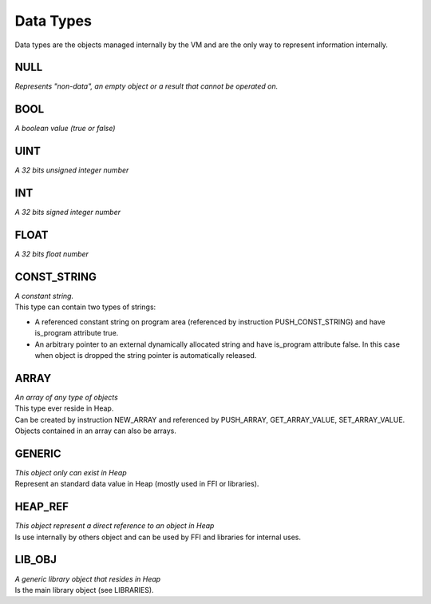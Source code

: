 .. meta::
   :description: Generic Stack VM for Scripting Languages.
   :twitter:description: Generic Stack VM for Scripting Languages.

Data Types
==========

.. rst-class:: lead

Data types are the objects managed internally by the VM and are the only way to represent information internally.


NULL
----

| *Represents "non-data", an empty object or a result that cannot be operated on.*

BOOL
----

| *A boolean value (true or false)*

UINT
----

| *A 32 bits unsigned integer number*

INT
---

| *A 32 bits signed integer number*

FLOAT
-----

| *A 32 bits float number*

CONST_STRING
------------

| *A constant string.*
| This type can contain two types of strings:

* A referenced constant string on program area (referenced by instruction PUSH_CONST_STRING) and have is_program attribute true.
* An arbitrary pointer to an external dynamically allocated string and have is_program attribute false. In this case when object is dropped the string pointer is automatically released.


ARRAY
-----
| *An array of any type of objects*
| This type ever reside in Heap.
| Can be created by instruction NEW_ARRAY and referenced by PUSH_ARRAY, GET_ARRAY_VALUE, SET_ARRAY_VALUE.
| Objects contained in an array can also be arrays.

GENERIC
-------
| *This object only can exist in Heap*
| Represent an standard data value in Heap (mostly used in FFI or libraries).

HEAP_REF
--------
| *This object represent a direct reference to an object in Heap*
| Is use internally by others object and can be used by FFI and libraries for internal uses.


LIB_OBJ
-------
| *A generic library object that resides in Heap*
| Is the main library object (see LIBRARIES).

